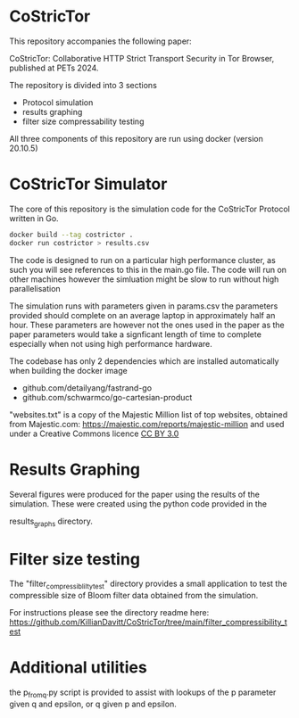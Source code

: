 * CoStricTor
This repository accompanies the following paper:

CoStricTor: Collaborative HTTP Strict Transport Security in Tor
  Browser, published at PETs 2024.

  The repository is divided into 3 sections
  - Protocol simulation
  - results graphing
  - filter size compressability testing

All three components of this repository are run using docker (version 20.10.5)

* CoStricTor Simulator
The core of this repository is the simulation code for the CoStricTor Protocol written in Go.

#+BEGIN_SRC bash
  docker build --tag costrictor .
  docker run costrictor > results.csv
#+END_SRC

The code is designed to run on a particular high performance cluster, as such you will see references to this in the main.go file. The code will run on other machines however the simluation might be slow to run without high parallelisation

The simulation runs with parameters given in params.csv the parameters provided should complete on an average laptop in approximately half an hour. These parameters are however not the ones used in the paper as the paper parameters would take a signficant length of time to complete especially when not using high performance hardware.



The codebase has only 2 dependencies which are installed automatically when building the docker image

- github.com/detailyang/fastrand-go 
- github.com/schwarmco/go-cartesian-product 

"websites.txt" is a copy of the Majestic Million list of top websites, obtained from Majestic.com: https://majestic.com/reports/majestic-million and used under a Creative Commons licence [[https://creativecommons.org/licenses/by/3.0][CC BY 3.0]]
* Results Graphing
Several figures were produced for the paper using the results of the simulation. These were created using the python code provided in the

results_graphs directory.
* Filter size testing
The "filter_compressiblilty_test" directory provides a small application to test the compressible size of Bloom filter data obtained from the simulation.

For instructions please see the directory readme here: https://github.com/KillianDavitt/CoStricTor/tree/main/filter_compressibility_test
* Additional utilities
the p_from_q.py script is provided to assist with lookups of the p parameter given q and epsilon, or q given p and epsilon.


